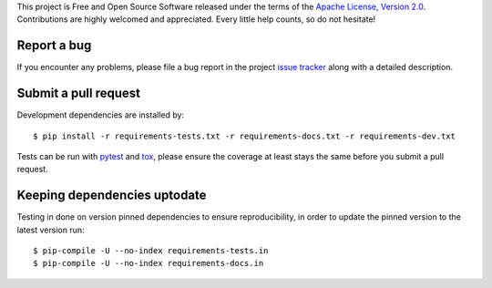 
This project is Free and Open Source Software released under the terms of the
`Apache License, Version 2.0 <http://www.apache.org/licenses/LICENSE-2.0>`_.
Contributions are highly welcomed and appreciated. Every little help counts, so do not hesitate!

.. highlight: console


Report a bug
------------

If you encounter any problems, please file a bug report
in the project `issue tracker <https://github.com/bopen/elevation/issues>`_
along with a detailed description.


Submit a pull request
---------------------

Development dependencies are installed by::

    $ pip install -r requirements-tests.txt -r requirements-docs.txt -r requirements-dev.txt

Tests can be run with `pytest <https://pytest.org>`_ and `tox <https://tox.readthedocs.org>`_,
please ensure the coverage at least stays the same before you submit a pull request.


Keeping dependencies uptodate
-----------------------------

Testing in done on version pinned dependencies to ensure reproducibility,
in order to update the pinned version to the latest version run::

    $ pip-compile -U --no-index requirements-tests.in
    $ pip-compile -U --no-index requirements-docs.in

